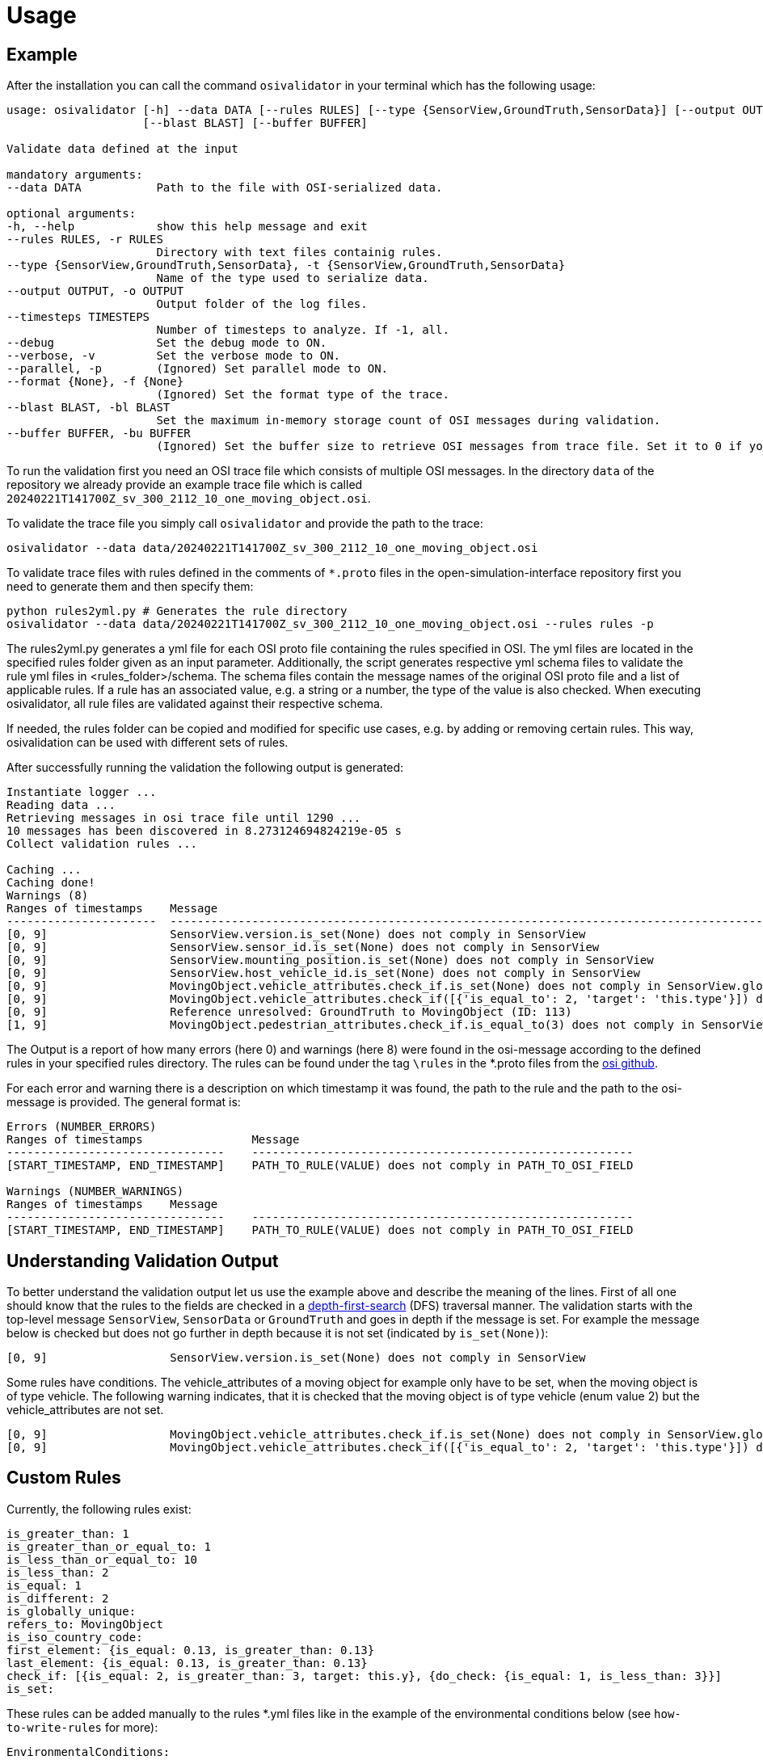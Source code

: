 = Usage

== Example

After the installation you can call the command `+osivalidator+` in your
terminal which has the following usage:

[source,bash]
----
usage: osivalidator [-h] --data DATA [--rules RULES] [--type {SensorView,GroundTruth,SensorData}] [--output OUTPUT] [--timesteps TIMESTEPS] [--debug] [--verbose] [--parallel] [--format {None}]
                    [--blast BLAST] [--buffer BUFFER]

Validate data defined at the input

mandatory arguments:
--data DATA           Path to the file with OSI-serialized data.

optional arguments:
-h, --help            show this help message and exit
--rules RULES, -r RULES
                      Directory with text files containig rules.
--type {SensorView,GroundTruth,SensorData}, -t {SensorView,GroundTruth,SensorData}
                      Name of the type used to serialize data.
--output OUTPUT, -o OUTPUT
                      Output folder of the log files.
--timesteps TIMESTEPS
                      Number of timesteps to analyze. If -1, all.
--debug               Set the debug mode to ON.
--verbose, -v         Set the verbose mode to ON.
--parallel, -p        (Ignored) Set parallel mode to ON.
--format {None}, -f {None}
                      (Ignored) Set the format type of the trace.
--blast BLAST, -bl BLAST
                      Set the maximum in-memory storage count of OSI messages during validation.
--buffer BUFFER, -bu BUFFER
                      (Ignored) Set the buffer size to retrieve OSI messages from trace file. Set it to 0 if you do not want to use buffering at all.
----

To run the validation first you need an OSI trace file which consists of
multiple OSI messages. In the directory `+data+` of the repository we
already provide an example trace file which is called
`+20240221T141700Z_sv_300_2112_10_one_moving_object.osi+`.

To validate the trace file you simply call `+osivalidator+` and provide
the path to the trace:

[source,bash]
----
osivalidator --data data/20240221T141700Z_sv_300_2112_10_one_moving_object.osi
----

To validate trace files with rules defined in the comments of
`+*.proto+` files in the open-simulation-interface repository first you
need to generate them and then specify them:

[source,bash]
----
python rules2yml.py # Generates the rule directory
osivalidator --data data/20240221T141700Z_sv_300_2112_10_one_moving_object.osi --rules rules -p
----

The rules2yml.py generates a yml file for each OSI proto file containing the rules specified in OSI.
The yml files are located in the specified rules folder given as an input parameter.
Additionally, the script generates respective yml schema files to validate the rule yml files in <rules_folder>/schema.
The schema files contain the message names of the original OSI proto file and a list of applicable rules.
If a rule has an associated value, e.g. a string or a number, the type of the value is also checked.
When executing osivalidator, all rule files are validated against their respective schema.

If needed, the rules folder can be copied and modified for specific use cases, e.g. by adding or removing certain rules.
This way, osivalidation can be used with different sets of rules.

After successfully running the validation the following output is
generated:

[source,bash]
----
Instantiate logger ...
Reading data ...
Retrieving messages in osi trace file until 1290 ...
10 messages has been discovered in 8.273124694824219e-05 s
Collect validation rules ...

Caching ...
Caching done!
Warnings (8)
Ranges of timestamps    Message
----------------------  -----------------------------------------------------------------------------------------------------------------------------------------------------
[0, 9]                  SensorView.version.is_set(None) does not comply in SensorView
[0, 9]                  SensorView.sensor_id.is_set(None) does not comply in SensorView
[0, 9]                  SensorView.mounting_position.is_set(None) does not comply in SensorView
[0, 9]                  SensorView.host_vehicle_id.is_set(None) does not comply in SensorView
[0, 9]                  MovingObject.vehicle_attributes.check_if.is_set(None) does not comply in SensorView.global_ground_truth.moving_object
[0, 9]                  MovingObject.vehicle_attributes.check_if([{'is_equal_to': 2, 'target': 'this.type'}]) does not comply in SensorView.global_ground_truth.moving_object
[0, 9]                  Reference unresolved: GroundTruth to MovingObject (ID: 113)
[1, 9]                  MovingObject.pedestrian_attributes.check_if.is_equal_to(3) does not comply in SensorView.global_ground_truth.moving_object.type
----

The Output is a report of how many errors (here 0) and warnings (here
8) were found in the osi-message according to the defined rules in your
specified rules directory. The rules can be found under the tag
`+\rules+` in the *.proto files from the
https://github.com/OpenSimulationInterface/open-simulation-interface[osi
github].

For each error and warning there is a description on which timestamp it was found, the path to the rule and the path to the
osi-message is provided. The general format is:

[source,bash]
----
Errors (NUMBER_ERRORS) 
Ranges of timestamps                Message
--------------------------------    --------------------------------------------------------
[START_TIMESTAMP, END_TIMESTAMP]    PATH_TO_RULE(VALUE) does not comply in PATH_TO_OSI_FIELD

Warnings (NUMBER_WARNINGS) 
Ranges of timestamps    Message
--------------------------------    --------------------------------------------------------
[START_TIMESTAMP, END_TIMESTAMP]    PATH_TO_RULE(VALUE) does not comply in PATH_TO_OSI_FIELD
----

== Understanding Validation Output

To better understand the validation output let us use the example
above and describe the meaning of the lines. First of all one should
know that the rules to the fields are checked in a
https://en.wikipedia.org/wiki/Depth-first_search[depth-first-search]
(DFS) traversal manner. The validation starts with the top-level message `+SensorView+`, `+SensorData+` or `+GroundTruth+`
and goes in depth if the message is set. For example the message
below is checked but does not go further in depth because it is not
set (indicated by `+is_set(None)+`):

[source,bash]
----
[0, 9]                  SensorView.version.is_set(None) does not comply in SensorView
----

Some rules have conditions.
The vehicle_attributes of a moving object for example only have to be set, when the moving object is of type vehicle.
The following warning indicates, that it is checked that the moving object is of type vehicle (enum value 2) but the vehicle_attributes are not set.

[source,bash]
----
[0, 9]                  MovingObject.vehicle_attributes.check_if.is_set(None) does not comply in SensorView.global_ground_truth.moving_object
[0, 9]                  MovingObject.vehicle_attributes.check_if([{'is_equal_to': 2, 'target': 'this.type'}]) does not comply in SensorView.global_ground_truth.moving_object
----

== Custom Rules

Currently, the following rules exist:

[source,python]
----
is_greater_than: 1
is_greater_than_or_equal_to: 1
is_less_than_or_equal_to: 10
is_less_than: 2
is_equal: 1
is_different: 2
is_globally_unique:
refers_to: MovingObject
is_iso_country_code:
first_element: {is_equal: 0.13, is_greater_than: 0.13}
last_element: {is_equal: 0.13, is_greater_than: 0.13}
check_if: [{is_equal: 2, is_greater_than: 3, target: this.y}, {do_check: {is_equal: 1, is_less_than: 3}}]
is_set:
----

These rules can be added manually to the rules *.yml files like in the
example of the environmental conditions below (see
`+how-to-write-rules+` for more):

[source,yaml]
----
EnvironmentalConditions:
    ambient_illumination:
    time_of_day:
    unix_timestamp:
    atmospheric_pressure:
        - is_greater_than_or_equal_to: 80000
        - is_less_than_or_equal_to: 120000
    temperature:
        - is_greater_than_or_equal_to: 170
        - is_less_than_or_equal_to: 340
    relative_humidity:
        - is_greater_than_or_equal_to: 0
        - is_less_than_or_equal_to: 100
    precipitation:
    fog:
    TimeOfDay:
        seconds_since_midnight:
        - is_greater_than_or_equal_to: 0
        - is_less_than: 86400
----

Further custom rules can be implemented into the osi-validator (see
https://github.com/OpenSimulationInterface/osi-validation/blob/master/osivalidator/osi_rules_implementations.py[rules
implementation] for more).
